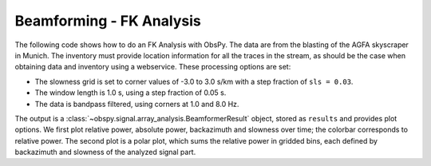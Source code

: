 =========================
Beamforming - FK Analysis
=========================

The following code shows how to do an FK Analysis with ObsPy. The data are from
the blasting of the AGFA skyscraper in Munich. The inventory must provide
location information for all the traces in the stream, as should be the case
when obtaining data and inventory using a webservice.
These processing options are set:

* The slowness grid is set to corner values of -3.0 to 3.0 s/km with a step
  fraction of ``sls = 0.03``.
* The window length is 1.0 s, using a step fraction of 0.05 s.
* The data is bandpass filtered, using corners at 1.0 and 8.0 Hz.

The output is a :class:`~obspy.signal.array_analysis.BeamformerResult` object,
stored as ``results`` and provides plot options. We first plot relative power,
absolute power, backazimuth and slowness over time; the colorbar corresponds
to relative power. The second plot is a polar plot, which sums the relative
power in gridded bins, each defined by backazimuth and slowness of the
analyzed signal part.

.. plot:: tutorial/code_snippets/beamforming_fk_analysis_1.py
   :include-source:
